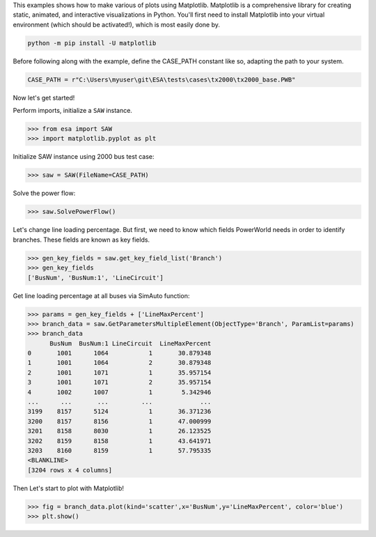 This examples shows how to make various of plots using Matplotlib.
Matplotlib is a comprehensive library for creating static, animated,
and interactive visualizations in Python. You'll first need to install
Matplotlib into your virtual environment (which should be activated!),
which is most easily done by.
  
.. code:: bat

    python -m pip install -U matplotlib
 
Before following along with the example, define the CASE_PATH constant
like so, adapting the path to your system.

.. code:: python

  CASE_PATH = r"C:\Users\myuser\git\ESA\tests\cases\tx2000\tx2000_base.PWB"
  
Now let's get started!

Perform imports, initialize a ``SAW`` instance.

.. code:: python

    >>> from esa import SAW
    >>> import matplotlib.pyplot as plt
 
Initialize SAW instance using 2000 bus test case:

.. code:: python

  >>> saw = SAW(FileName=CASE_PATH)

Solve the power flow:

.. code:: python

  >>> saw.SolvePowerFlow()
 
Let's change line loading percentage. But first, we need to know which
fields PowerWorld needs in order to identify branches. These fields are
known as key fields.

.. code:: python

  >>> gen_key_fields = saw.get_key_field_list('Branch')
  >>> gen_key_fields
  ['BusNum', 'BusNum:1', 'LineCircuit']
  
Get line loading percentage at all buses via SimAuto function:

.. code:: python

  >>> params = gen_key_fields + ['LineMaxPercent']
  >>> branch_data = saw.GetParametersMultipleElement(ObjectType='Branch', ParamList=params)
  >>> branch_data
        BusNum  BusNum:1 LineCircuit  LineMaxPercent
  0       1001      1064           1       30.879348
  1       1001      1064           2       30.879348
  2       1001      1071           1       35.957154
  3       1001      1071           2       35.957154
  4       1002      1007           1        5.342946
  ...      ...       ...         ...             ...
  3199    8157      5124           1       36.371236
  3200    8157      8156           1       47.000999
  3201    8158      8030           1       26.123525
  3202    8159      8158           1       43.641971
  3203    8160      8159           1       57.795335
  <BLANKLINE>
  [3204 rows x 4 columns]

Then Let's start to plot with Matplotlib!

.. code:: python

  >>> fig = branch_data.plot(kind='scatter',x='BusNum',y='LineMaxPercent', color='blue')
  >>> plt.show()

.. image:: https://github.com/mzy2240/ESA/blob/develop/docs/rst/snippets/myplot.png
  
